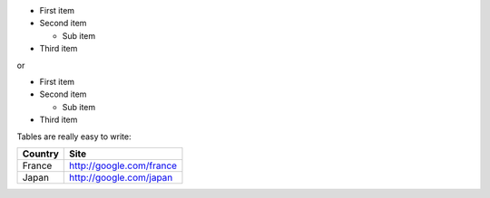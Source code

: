 - First item
- Second item

  - Sub item

- Third item

or

* First item
* Second item

  * Sub item

* Third item

Tables are really easy to write:

=========== ========
Country     Site
=========== ========
France      http://google.com/france
Japan       http://google.com/japan
=========== ========